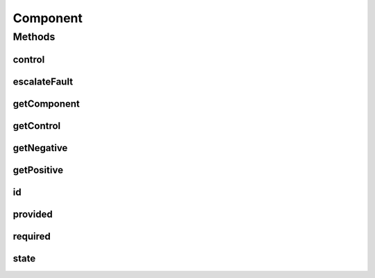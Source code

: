 .. java:import:: java.util UUID

Component
=========

.. java:package:: se.sics.kompics
   :noindex:

.. java:type:: public interface Component extends Runnable

   The \ ``Component``\  class.

   :author: Cosmin Arad <cosmin@sics.se>, Jim Dowling <jdowling@sics.se>, Lars Kroll <lkroll@kth.se>

Methods
-------
control
^^^^^^^

.. java:method:: public Positive<ControlPort> control()
   :outertype: Component

   :return: the component's control port.

escalateFault
^^^^^^^^^^^^^

.. java:method:: public void escalateFault(Fault fault)
   :outertype: Component

getComponent
^^^^^^^^^^^^

.. java:method:: public ComponentDefinition getComponent()
   :outertype: Component

getControl
^^^^^^^^^^

.. java:method:: public Positive<ControlPort> getControl()
   :outertype: Component

   Gets the control.

   :return: the control port

getNegative
^^^^^^^^^^^

.. java:method:: public <P extends PortType> Negative<P> getNegative(Class<P> portType)
   :outertype: Component

   Gets the negative.

   :param portType: the port type
   :return: the negative

getPositive
^^^^^^^^^^^

.. java:method:: public <P extends PortType> Positive<P> getPositive(Class<P> portType)
   :outertype: Component

   Gets the positive.

   :param portType: the port type
   :return: the positive

id
^^

.. java:method:: public UUID id()
   :outertype: Component

provided
^^^^^^^^

.. java:method:: public <P extends PortType> Positive<P> provided(Class<P> portType)
   :outertype: Component

   returns the \ ``portType``\  port provided by the component.

   :param <P>:
   :param portType:

required
^^^^^^^^

.. java:method:: public <P extends PortType> Negative<P> required(Class<P> portType)
   :outertype: Component

   returns the \ ``portType``\  port required by the component.

   :param <P>:
   :param portType:

state
^^^^^

.. java:method:: public State state()
   :outertype: Component

